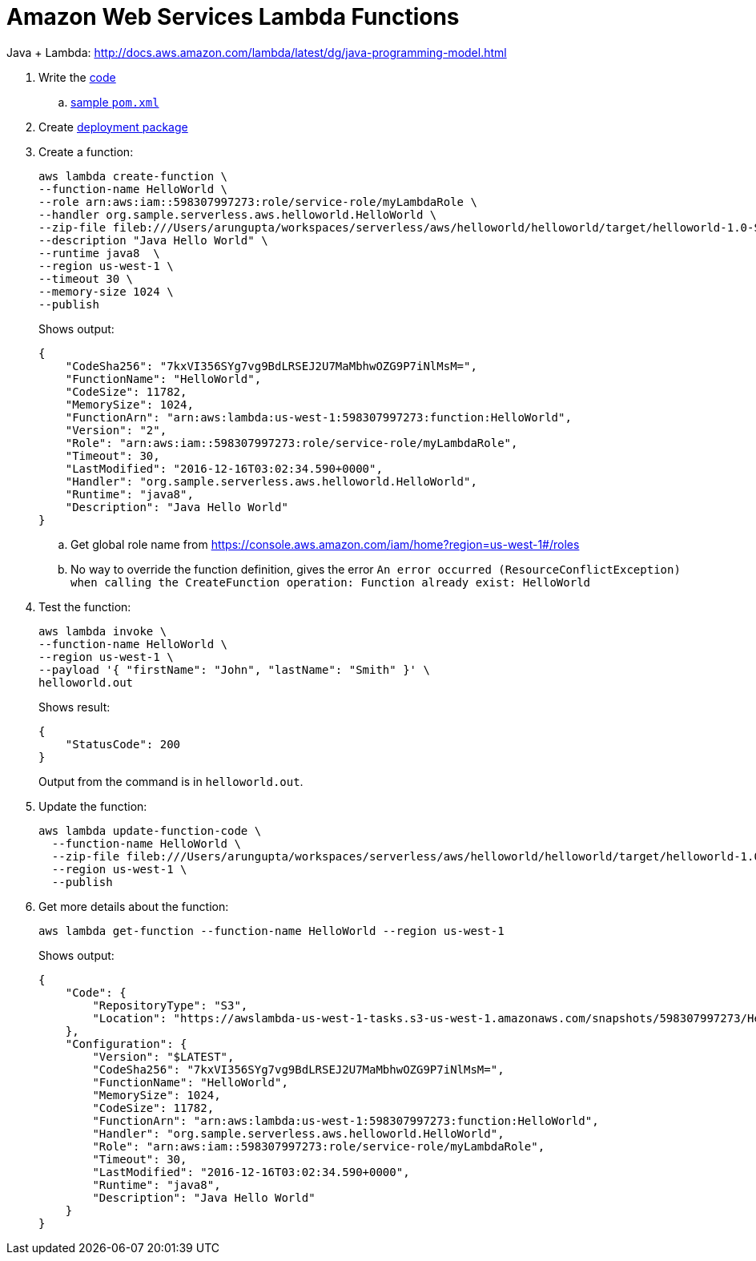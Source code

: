 = Amazon Web Services Lambda Functions

Java + Lambda: http://docs.aws.amazon.com/lambda/latest/dg/java-programming-model.html

. Write the http://docs.aws.amazon.com/lambda/latest/dg/java-programming-model.html[code]
.. http://docs.aws.amazon.com/lambda/latest/dg/java-create-jar-pkg-maven-no-ide.html[sample `pom.xml`]
. Create http://docs.aws.amazon.com/lambda/latest/dg/lambda-java-how-to-create-deployment-package.html[deployment package]
. Create a function:
+
```
aws lambda create-function \
--function-name HelloWorld \
--role arn:aws:iam::598307997273:role/service-role/myLambdaRole \
--handler org.sample.serverless.aws.helloworld.HelloWorld \
--zip-file fileb:///Users/arungupta/workspaces/serverless/aws/helloworld/helloworld/target/helloworld-1.0-SNAPSHOT.jar \
--description "Java Hello World" \
--runtime java8  \
--region us-west-1 \
--timeout 30 \
--memory-size 1024 \
--publish
```
+
Shows output:
+
```
{
    "CodeSha256": "7kxVI356SYg7vg9BdLRSEJ2U7MaMbhwOZG9P7iNlMsM=", 
    "FunctionName": "HelloWorld", 
    "CodeSize": 11782, 
    "MemorySize": 1024, 
    "FunctionArn": "arn:aws:lambda:us-west-1:598307997273:function:HelloWorld", 
    "Version": "2", 
    "Role": "arn:aws:iam::598307997273:role/service-role/myLambdaRole", 
    "Timeout": 30, 
    "LastModified": "2016-12-16T03:02:34.590+0000", 
    "Handler": "org.sample.serverless.aws.helloworld.HelloWorld", 
    "Runtime": "java8", 
    "Description": "Java Hello World"
}
```
+
.. Get global role name from https://console.aws.amazon.com/iam/home?region=us-west-1#/roles
.. No way to override the function definition, gives the error `An error occurred (ResourceConflictException) when calling the CreateFunction operation: Function already exist: HelloWorld`
. Test the function:
+
```
aws lambda invoke \
--function-name HelloWorld \
--region us-west-1 \
--payload '{ "firstName": "John", "lastName": "Smith" }' \
helloworld.out
```
+
Shows result:
+
```
{
    "StatusCode": 200
}
```
+
Output from the command is in `helloworld.out`.
+
. Update the function:
+
```
aws lambda update-function-code \
  --function-name HelloWorld \
  --zip-file fileb:///Users/arungupta/workspaces/serverless/aws/helloworld/helloworld/target/helloworld-1.0-SNAPSHOT.jar \
  --region us-west-1 \
  --publish
```
+
. Get more details about the function:
+
```
aws lambda get-function --function-name HelloWorld --region us-west-1
```
+
Shows output:
+
```
{
    "Code": {
        "RepositoryType": "S3", 
        "Location": "https://awslambda-us-west-1-tasks.s3-us-west-1.amazonaws.com/snapshots/598307997273/HelloWorld-b3621a51-aa28-498a-9a69-7541bc9a50f5?X-Amz-Security-Token=FQoDYXdzEEwaDPvHdO71iR5QlQxFpSK3AwIyaqiqO6N47IcWGJios%2FvWg79kcFh%2BVRHCfstcCWFCs2qC5ojZ4r%2F4LEmFL6aLTSNVZEpfJwSpi3a2xpYgqUdd3jJfR7nK8XnTqbF2n87xUANO1xnnRryNlDFpVLwTBOq5haCSqNXoQLgVEA6RNzhmOpNEBN136dnebVtGFZkkweXE7SHtV%2BzVfGzShgxWIDj8oCr2YEREIVdfmlRZ7QnMYKCfUIGDezC0iLIQeXnwMvZp1BC6dq6CDC6KOiZ6kp8SxJikKnoiSFtYcDPQacNl05fqbt7cGFmdtrHbRLyibYxCwB%2FsXQueA7iXiuVARVzOw9HvIEnvN5geT68r%2Fy0DnlRUPtw5ZUu%2FHT66uNGEn8pS8ki6k2fQWbSoIploBGA7l8H%2FmqEmg7dlc68UKnmYLaAv8GDInA9K7ndL%2Fs0%2BD3Gv7WJMEPXiOpTuh1lvRZ%2BGXXwQcuDfZX0i3L6elgFfDPh7CIpwZGvYmn22oiU%2Bgqc%2FjDSvGaOTzLGMjSodfaN%2BuhFvFAcv%2FsAUtIgZ5LksFkC%2FW189CzLFS7HyIE%2BofPUesP75p67Rm2G%2FDBWfkaYq886GRfIo8c%2FgwgU%3D&X-Amz-Algorithm=AWS4-HMAC-SHA256&X-Amz-Date=20161219T195528Z&X-Amz-SignedHeaders=host&X-Amz-Expires=600&X-Amz-Credential=ASIAJLAOLVLJ3LXPJOFQ%2F20161219%2Fus-west-1%2Fs3%2Faws4_request&X-Amz-Signature=82d2497a61e9ae749901b8532b77cf9cbbdff8db33538bd74a1d0ee9d4cf61c8"
    }, 
    "Configuration": {
        "Version": "$LATEST", 
        "CodeSha256": "7kxVI356SYg7vg9BdLRSEJ2U7MaMbhwOZG9P7iNlMsM=", 
        "FunctionName": "HelloWorld", 
        "MemorySize": 1024, 
        "CodeSize": 11782, 
        "FunctionArn": "arn:aws:lambda:us-west-1:598307997273:function:HelloWorld", 
        "Handler": "org.sample.serverless.aws.helloworld.HelloWorld", 
        "Role": "arn:aws:iam::598307997273:role/service-role/myLambdaRole", 
        "Timeout": 30, 
        "LastModified": "2016-12-16T03:02:34.590+0000", 
        "Runtime": "java8", 
        "Description": "Java Hello World"
    }
}
```
